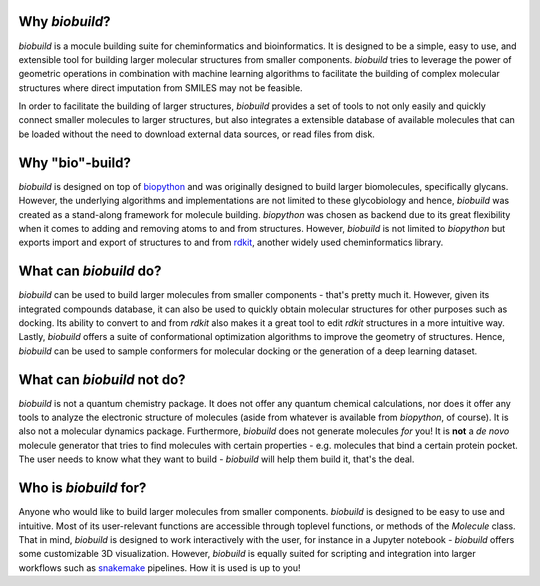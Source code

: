 .. biobuild documentation master file, created by
   sphinx-quickstart on Tue Jun 13 14:40:03 2023.
   You can adapt this file completely to your liking, but it should at least
   contain the root `toctree` directive.

Why `biobuild`?
---------------

`biobuild` is a mocule building suite for cheminformatics and bioinformatics.
It is designed to be a simple, easy to use, and extensible tool for building
larger molecular structures from smaller components. `biobuild` tries to leverage the power
of geometric operations in combination with machine learning algorithms 
to facilitate the building of complex molecular structures where direct imputation from SMILES may not be feasible.

In order to facilitate the building of larger structures, `biobuild` provides a set of tools to not only easily
and quickly connect smaller molecules to larger structures, but also integrates a extensible database of available molecules
that can be loaded without the need to download external data sources, or read files from disk. 

Why "bio"-build?
----------------

`biobuild` is designed on top of `biopython <https://biopython.org/>`_ and was originally designed to build larger
biomolecules, specifically glycans. However, the underlying algorithms and implementations are not limited to these glycobiology
and hence, `biobuild` was created as a stand-along framework for molecule building. `biopython` was chosen as backend
due to its great flexibility when it comes to adding and removing atoms to and from structures. However, `biobuild`
is not limited to `biopython` but exports import and export of structures to and from `rdkit <https://www.rdkit.org/>`_,
another widely used cheminformatics library.

What can `biobuild` do?
-----------------------

`biobuild` can be used to build larger molecules from smaller components - that's pretty much it. However, given its integrated
compounds database, it can also be used to quickly obtain molecular structures for other purposes such as docking. Its ability
to convert to and from `rdkit` also makes it a great tool to edit `rdkit` structures in a more intuitive way. Lastly, `biobuild`
offers a suite of conformational optimization algorithms to improve the geometry of structures. Hence, `biobuild` can be used
to sample conformers for molecular docking or the generation of a deep learning dataset. 

What can `biobuild` not do?
---------------------------

`biobuild` is not a quantum chemistry package. It does not offer any quantum chemical calculations, nor does it offer any tools
to analyze the electronic structure of molecules (aside from whatever is available from `biopython`, of course). 
It is also not a molecular dynamics package. 
Furthermore, `biobuild` does not generate molecules `for` you! It is **not** a `de novo` molecule generator that tries to find molecules with certain properties - e.g. molecules that bind a certain protein pocket. 
The user needs to know what they want to build - `biobuild` will help them build it, that's the deal.

Who is `biobuild` for?
----------------------

Anyone who would like to build larger molecules from smaller components. `biobuild` is designed to be easy to use and intuitive. 
Most of its user-relevant functions are accessible through toplevel functions, or methods of the `Molecule` class. That in mind,
`biobuild` is designed to work interactively with the user, for instance in a Jupyter notebook - `biobuild` offers some customizable 3D visualization. 
However, `biobuild` is equally suited for scripting and integration into larger workflows such as `snakemake <https://snakemake.readthedocs.io/en/stable/>`_ pipelines.
How it is used is up to you!

